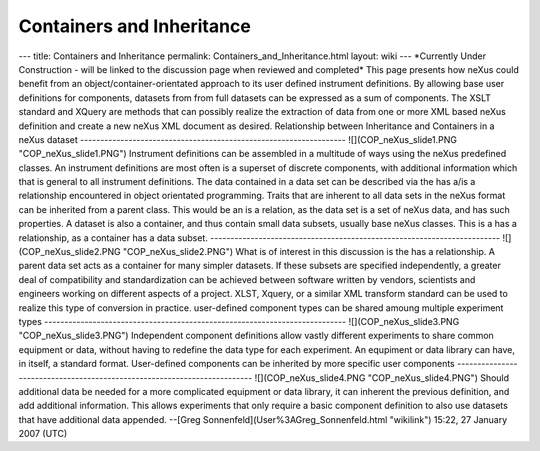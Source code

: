 ==========================
Containers and Inheritance
==========================


--- title: Containers and Inheritance permalink:
Containers_and_Inheritance.html layout: wiki --- \*Currently Under
Construction - will be linked to the discussion page when reviewed and
completed\* This page presents how neXus could benefit from an
object/container-orientated approach to its user defined instrument
definitions. By allowing base user definitions for components, datasets
from from full datasets can be expressed as a sum of components. The
XSLT standard and XQuery are methods that can possibly realize the
extraction of data from one or more XML based neXus definition and
create a new neXus XML document as desired. Relationship between
Inheritance and Containers in a neXus dataset
------------------------------------------------------------------
![](COP_neXus_slide1.PNG "COP_neXus_slide1.PNG") Instrument
definitions can be assembled in a multitude of ways using the neXus
predefined classes. An instrument definitions are most often is a
superset of discrete components, with additional information which that
is general to all instrument definitions. The data contained in a data
set can be described via the has a/is a relationship encountered in
object orientated programming. Traits that are inherent to all data sets
in the neXus format can be inherited from a parent class. This would be
an is a relation, as the data set is a set of neXus data, and has
such properties. A dataset is also a container, and thus contain small
data subsets, usually base neXus classes. This is a has a
relationship, as a container has a data subset.
------------------------------------------------------------------------
![](COP_neXus_slide2.PNG "COP_neXus_slide2.PNG") What is of interest in
this discussion is the has a relationship. A parent data set acts as a
container for many simpler datasets. If these subsets are specified
independently, a greater deal of compatibility and standardization can
be achieved between software written by vendors, scientists and
engineers working on different aspects of a project. XLST, Xquery, or a
similar XML transform standard can be used to realize this type of
conversion in practice. user-defined component types can be shared
amoung multiple experiment types
---------------------------------------------------------------------------
![](COP_neXus_slide3.PNG "COP_neXus_slide3.PNG") Independent component
definitions allow vastly different experiments to share common equipment
or data, without having to redefine the data type for each experiment.
An equpiment or data library can have, in itself, a standard format.
User-defined components can be inherited by more specific user
components
-------------------------------------------------------------------------
![](COP_neXus_slide4.PNG "COP_neXus_slide4.PNG") Should additional data
be needed for a more complicated equipment or data library, it can
inherent the previous definition, and add additional information. This
allows experiments that only require a basic component definition to
also use datasets that have additional data appended. --[Greg
Sonnenfeld](User%3AGreg_Sonnenfeld.html "wikilink") 15:22, 27 January
2007 (UTC)
